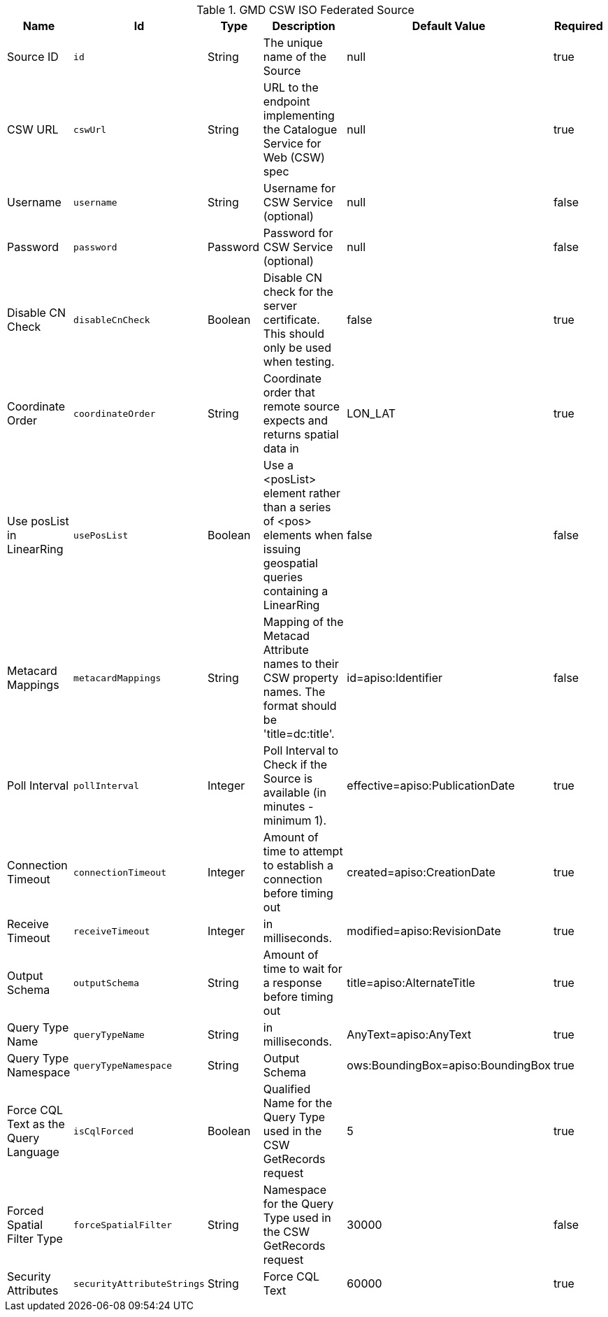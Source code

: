 .[[Gmd_Csw_Federated_Source]]GMD CSW ISO Federated Source
[cols="1,1m,1,3,1,1" options="header"]
|===

|Name
|Id
|Type
|Description
|Default Value
|Required

|Source ID
|id
|String
|The unique name of the Source
|null
|true

| CSW URL
| cswUrl
| String
| URL to the endpoint implementing the Catalogue Service for Web (CSW) spec
| null
| true

| Username
| username
| String
| Username for CSW Service (optional)
| null
| false

| Password
| password
| Password
| Password for CSW Service (optional)
| null
| false

| Disable CN Check
| disableCnCheck
| Boolean
| Disable CN check for the server certificate. This should only be used when testing.
| false
| true

| Coordinate Order
| coordinateOrder
| String
| Coordinate order that remote source expects and returns spatial data in
| LON_LAT
| true

| Use posList in LinearRing
| usePosList
| Boolean
| Use a <posList> element rather than a series of <pos> elements when issuing geospatial queries containing a LinearRing
| false
| false

| Metacard Mappings
| metacardMappings
| String
| Mapping of the Metacad Attribute names to their CSW property names. The format should be 'title=dc:title'.
| id=apiso:Identifier
| false

| Poll Interval
| pollInterval
| Integer
| Poll Interval to Check if the Source is available (in minutes - minimum 1).
|effective=apiso:PublicationDate
| true

| Connection Timeout
| connectionTimeout
| Integer
| Amount of time to attempt to establish a connection before timing out
|created=apiso:CreationDate
| true

| Receive Timeout
| receiveTimeout
| Integer
|in milliseconds.
|modified=apiso:RevisionDate
| true

| Output Schema
| outputSchema
| String
| Amount of time to wait for a response before timing out
|title=apiso:AlternateTitle
| true

| Query Type Name
| queryTypeName
| String
|in milliseconds.
|AnyText=apiso:AnyText
| true

| Query Type Namespace
| queryTypeNamespace
| String
| Output Schema
|ows:BoundingBox=apiso:BoundingBox
| true

| Force CQL Text as the Query Language
| isCqlForced
| Boolean
| Qualified Name for the Query Type used in the CSW GetRecords request
| 5
| true

| Forced Spatial Filter Type
| forceSpatialFilter
| String
| Namespace for the Query Type used in the CSW GetRecords request
| 30000
| false

| Security Attributes
| securityAttributeStrings
| String
| Force CQL Text
| 60000
| true

|===

